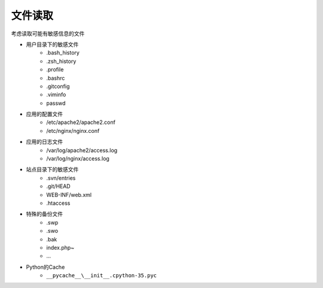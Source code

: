 文件读取
================================

考虑读取可能有敏感信息的文件

- 用户目录下的敏感文件
    - .bash_history
    - .zsh_history
    - .profile
    - .bashrc
    - .gitconfig
    - .viminfo
    - passwd

- 应用的配置文件
    - /etc/apache2/apache2.conf
    - /etc/nginx/nginx.conf

- 应用的日志文件
    - /var/log/apache2/access.log
    - /var/log/nginx/access.log

- 站点目录下的敏感文件
    - .svn/entries
    - .git/HEAD
    - WEB-INF/web.xml
    - .htaccess

- 特殊的备份文件
    - .swp
    - .swo
    - .bak
    - index.php~
    - ...

- Python的Cache
    - ``__pycache__\__init__.cpython-35.pyc``